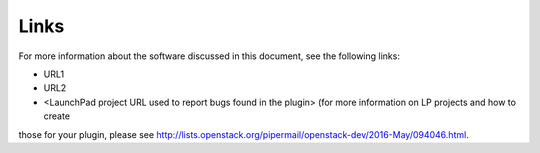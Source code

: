 .. _links:

Links
=====

For more information about the software discussed in this document, see the following links:

* URL1
* URL2
* <LaunchPad project URL used to report bugs found in the plugin> (for more information on LP projects and how to create
those for your plugin, please see `<http://lists.openstack.org/pipermail/openstack-dev/2016-May/094046.html>`_.



